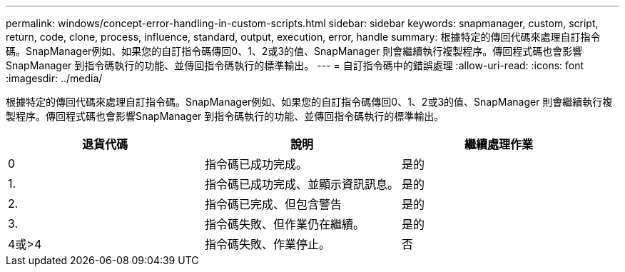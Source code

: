 ---
permalink: windows/concept-error-handling-in-custom-scripts.html 
sidebar: sidebar 
keywords: snapmanager, custom, script, return, code, clone, process, influence, standard, output, execution, error, handle 
summary: 根據特定的傳回代碼來處理自訂指令碼。SnapManager例如、如果您的自訂指令碼傳回0、1、2或3的值、SnapManager 則會繼續執行複製程序。傳回程式碼也會影響SnapManager 到指令碼執行的功能、並傳回指令碼執行的標準輸出。 
---
= 自訂指令碼中的錯誤處理
:allow-uri-read: 
:icons: font
:imagesdir: ../media/


[role="lead"]
根據特定的傳回代碼來處理自訂指令碼。SnapManager例如、如果您的自訂指令碼傳回0、1、2或3的值、SnapManager 則會繼續執行複製程序。傳回程式碼也會影響SnapManager 到指令碼執行的功能、並傳回指令碼執行的標準輸出。

|===
| 退貨代碼 | 說明 | 繼續處理作業 


 a| 
0
 a| 
指令碼已成功完成。
 a| 
是的



 a| 
1.
 a| 
指令碼已成功完成、並顯示資訊訊息。
 a| 
是的



 a| 
2.
 a| 
指令碼已完成、但包含警告
 a| 
是的



 a| 
3.
 a| 
指令碼失敗、但作業仍在繼續。
 a| 
是的



 a| 
4或>4
 a| 
指令碼失敗、作業停止。
 a| 
否

|===